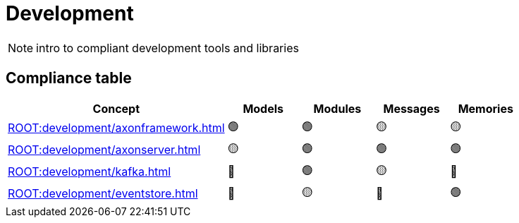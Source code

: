 = Development

[NOTE.todo]
====
intro to compliant development tools and libraries
====


== Compliance table

[%header,cols="3,1,1,1,1"]
|===
^|Concept
^|Models
^|Modules
^|Messages
^|Memories

^|xref:ROOT:development/axonframework.adoc[]
^|🟢
^|🟢
^|🟡
^|🟡

^|xref:ROOT:development/axonserver.adoc[]
^|🟡
^|🟢
^|🟢
^|🟢

^|xref:ROOT:development/kafka.adoc[]
^|🔴
^|🟢
^|🟡
^|🔴

^|xref:ROOT:development/eventstore.adoc[]
^|🔴
^|🟡
^|🔴
^|🟢
|===
